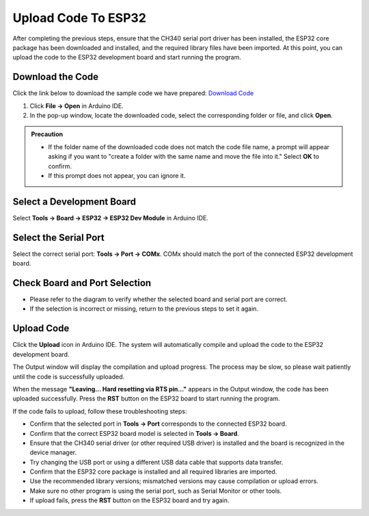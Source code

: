 Upload Code To ESP32
====================

After completing the previous steps, ensure that the CH340 serial port driver has been installed, the ESP32 core package has been downloaded and installed, and the required library files have been imported. At this point, you can upload the code to the ESP32 development board and start running the program.

------------------------------------
Download the Code
------------------------------------

Click the link below to download the sample code we have prepared:  
`Download Code <https://www.dropbox.com/scl/fi/j6oue7pij59qyy9cwqclh/CH34x_Install_Windows_v3_4.zip?rlkey=xttzwik1qp56naxw8v7ostmkq&e=1&st=kcy0xjl1&dl=0>`_

1. Click **File → Open** in Arduino IDE.  
2. In the pop-up window, locate the downloaded code, select the corresponding folder or file, and click **Open**.  

.. image:: _static/36.upload.png
   :width: 800

.. image:: _static/37.upload.png
   :width: 800

.. admonition:: Precaution
   :class: note

   - If the folder name of the downloaded code does not match the code file name, a prompt will appear asking if you want to "create a folder with the same name and move the file into it." Select **OK** to confirm.  
   - If this prompt does not appear, you can ignore it.  

   .. image:: _static/38.upload.png
      :width: 600

------------------------------------
Select a Development Board
------------------------------------

Select **Tools → Board → ESP32 → ESP32 Dev Module** in Arduino IDE.  

.. image:: _static/33.upload.png
   :width: 600

------------------------------------
Select the Serial Port
------------------------------------

Select the correct serial port: **Tools → Port → COMx**.  
COMx should match the port of the connected ESP32 development board.  

.. image:: _static/34.port.png
   :width: 600

------------------------------------
Check Board and Port Selection
------------------------------------

- Please refer to the diagram to verify whether the selected board and serial port are correct.  
- If the selection is incorrect or missing, return to the previous steps to set it again.  

.. image:: _static/35.upload.png
   :width: 600

------------------------------------
Upload Code
------------------------------------

Click the **Upload** icon in Arduino IDE. The system will automatically compile and upload the code to the ESP32 development board.  

.. image:: _static/39.upload.png
   :width: 600

The Output window will display the compilation and upload progress. The process may be slow, so please wait patiently until the code is successfully uploaded.  

.. image:: _static/40.upload.png
   :width: 600

When the message **"Leaving... Hard resetting via RTS pin..."** appears in the Output window, the code has been uploaded successfully. Press the **RST** button on the ESP32 board to start running the program.  

.. image:: _static/41.upload.png
   :width: 600

.. admonition:: Precaution
   :class: note

If the code fails to upload, follow these troubleshooting steps:

- Confirm that the selected port in **Tools → Port** corresponds to the connected ESP32 board.  
- Confirm that the correct ESP32 board model is selected in **Tools → Board**.  
- Ensure that the CH340 serial driver (or other required USB driver) is installed and the board is recognized in the device manager.  
- Try changing the USB port or using a different USB data cable that supports data transfer.  
- Confirm that the ESP32 core package is installed and all required libraries are imported.  
- Use the recommended library versions; mismatched versions may cause compilation or upload errors.  
- Make sure no other program is using the serial port, such as Serial Monitor or other tools.  
- If upload fails, press the **RST** button on the ESP32 board and try again.

